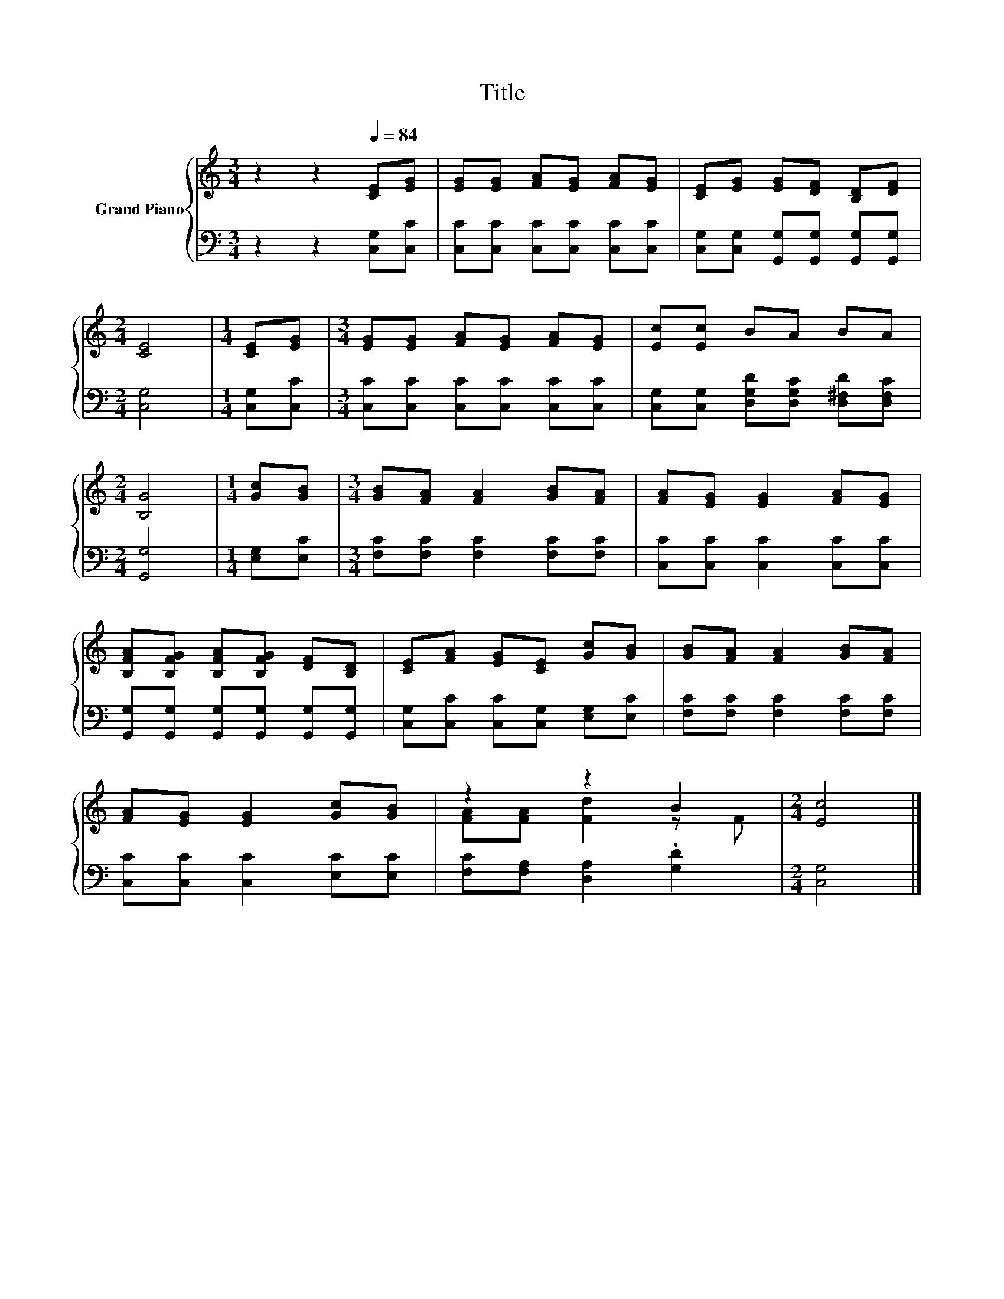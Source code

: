 X:1
T:Title
%%score { ( 1 3 ) | 2 }
L:1/8
M:3/4
K:C
V:1 treble nm="Grand Piano"
V:3 treble 
V:2 bass 
V:1
 z2 z2[Q:1/4=84] [CE][EG] | [EG][EG] [FA][EG] [FA][EG] | [CE][EG] [EG][DF] [B,D][DF] | %3
[M:2/4] [CE]4 |[M:1/4] [CE][EG] |[M:3/4] [EG][EG] [FA][EG] [FA][EG] | [Ec][Ec] BA BA | %7
[M:2/4] [B,G]4 |[M:1/4] [Gc][GB] |[M:3/4] [GB][FA] [FA]2 [GB][FA] | [FA][EG] [EG]2 [FA][EG] | %11
 [B,FA][B,FG] [B,FA][B,FG] [DF][B,D] | [CE][FA] [EG][CE] [Gc][GB] | [GB][FA] [FA]2 [GB][FA] | %14
 [FA][EG] [EG]2 [Gc][GB] | z2 z2 B2 |[M:2/4] [Ec]4 |] %17
V:2
 z2 z2 [C,G,][C,C] | [C,C][C,C] [C,C][C,C] [C,C][C,C] | %2
 [C,G,][C,G,] [G,,G,][G,,G,] [G,,G,][G,,G,] |[M:2/4] [C,G,]4 |[M:1/4] [C,G,][C,C] | %5
[M:3/4] [C,C][C,C] [C,C][C,C] [C,C][C,C] | [C,G,][C,G,] [D,G,D][D,G,C] [D,^F,D][D,F,C] | %7
[M:2/4] [G,,G,]4 |[M:1/4] [E,G,][E,C] |[M:3/4] [F,C][F,C] [F,C]2 [F,C][F,C] | %10
 [C,C][C,C] [C,C]2 [C,C][C,C] | [G,,G,][G,,G,] [G,,G,][G,,G,] [G,,G,][G,,G,] | %12
 [C,G,][C,C] [C,C][C,G,] [E,G,][E,C] | [F,C][F,C] [F,C]2 [F,C][F,C] | %14
 [C,C][C,C] [C,C]2 [E,C][E,C] | [F,C][F,A,] [D,A,]2 .[G,D]2 |[M:2/4] [C,G,]4 |] %17
V:3
 x6 | x6 | x6 |[M:2/4] x4 |[M:1/4] x2 |[M:3/4] x6 | x6 |[M:2/4] x4 |[M:1/4] x2 |[M:3/4] x6 | x6 | %11
 x6 | x6 | x6 | x6 | [FA][FA] [Fd]2 z F |[M:2/4] x4 |] %17

